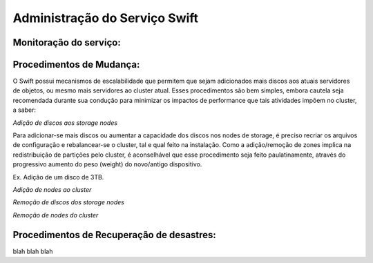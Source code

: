 .. _Swift: .. include:: etc/swift.conf
.. _XATTRS: http://docs.openstack.org/developer/swift/howto_installmultinode.html#configure-the-storage-nodes
.. _SwiftStorageDocs: http://docs.openstack.org/developer/swift/howto_installmultinode.html#configure-the-storage-nodes
.. _DOCL: http://docs.openstack.org/essex/openstack-compute/install/yum/content/ch_installing-openstack-object-storage.html
.. |OBJS| replace:: Swift Object Servers
.. |PROX| replace:: Swift Proxy Servers
.. |DOCL| replace:: Swift documentation

Administração do Serviço Swift
==============================

.. _monitoracao_swift:

Monitoração do serviço:
-----------------------

.. _procedimentos_de_mudanca:

Procedimentos de Mudança:
-------------------------

O Swift possui mecanismos de escalabilidade que permitem que sejam adicionados mais discos aos atuais servidores de objetos, ou mesmo mais servidores ao cluster atual. Esses procedimentos são bem simples, embora cautela seja recomendada durante sua condução para minimizar os impactos de performance que tais atividades impõem no cluster, a saber:

*Adição de discos aos storage nodes*

Para adicionar-se mais discos ou aumentar a capacidade dos discos nos nodes de storage, é preciso recriar os arquivos de configuração e rebalancear-se o cluster, tal e qual feito na instalação. Como a adição/remoção de zones implica na redistribuição de partições pelo cluster, é aconselhável que esse procedimento seja feito paulatinamente, através do progressivo aumento do peso (weight) do novo/antigo dispositivo.

Ex. Adição de um disco de 3TB.




*Adição de nodes ao cluster*

*Remoção de discos dos storage nodes*

*Remoção de nodes do cluster*


Procedimentos de Recuperação de desastres:
------------------------------------------

blah blah blah
